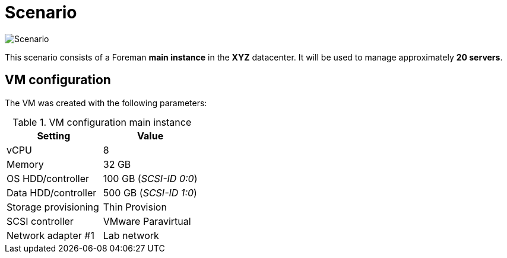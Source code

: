 = Scenario

image::scenario.jpg[Scenario]

This scenario consists of a Foreman **main instance** in the **XYZ** datacenter. It will be used to manage approximately **20 servers**.

== VM configuration

The VM was created with the following parameters:

.VM configuration main instance
[cols="1,1"]
|===
| Setting | Value

| vCPU | 8
| Memory  | 32 GB
| OS HDD/controller | 100 GB (_SCSI-ID 0:0_)
| Data HDD/controller | 500 GB (_SCSI-ID 1:0_)
| Storage provisioning | Thin Provision
| SCSI controller | VMware Paravirtual
| Network adapter #1 | Lab network
|===
